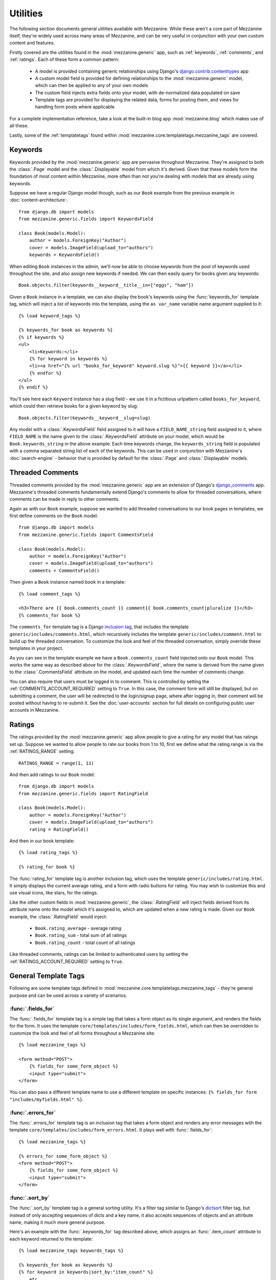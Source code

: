 =========
Utilities
=========

The following section documents general utilities available with
Mezzanine. While these aren't a core part of Mezzanine itself,
they're widely used across many areas of Mezzanine, and can be very
useful in conjunction with your own custom content and features.

Firstly covered are the utilities found in the :mod:`mezzanine.generic`
app, such as :ref:`keywords`, :ref:`comments`, and :ref:`ratings`.
Each of these form a common pattern:

  * A model is provided containing generic relationships using
    Django's `django.contrib.contenttypes <https://docs.djangoproject.com/en/dev/ref/contrib/contenttypes/>`_ app
  * A custom model field is provided for defining relationships to the
    :mod:`mezzanine.generic` model, which can then be applied to any of
    your own models
  * The custom field injects extra fields onto your model, with
    de-normalized data populated on save
  * Template tags are provided for displaying the related data, forms
    for posting them, and views for handling form posts where
    applicable

For a complete implementation reference, take a look at the built-in
blog app :mod:`mezzanine.blog` which makes use of all these.

Lastly, some of the :ref:`templatetags` found within
:mod:`mezzanine.core.templatetags.mezzanine_tags` are covered.

.. _keywords:

Keywords
========

Keywords provided by the :mod:`mezzanine.generic` app are pervasive
throughout Mezzanine. They're assigned to both the :class:`.Page` model and
the :class:`.Displayable` model from which it's derived. Given that these
models form the foundation of most content within Mezzanine, more often
than not you're dealing with models that are already using keywords.

Suppose we have a regular Django model though, such as our ``Book``
example from the previous example in :doc:`content-architecture`::

    from django.db import models
    from mezzanine.generic.fields import KeywordsField

    class Book(models.Model):
        author = models.ForeignKey("Author")
        cover = models.ImageField(upload_to="authors")
        keywords = KeywordsField()

When editing ``Book`` instances in the admin, we'll now be able to
choose keywords from the pool of keywords used throughout the site,
and also assign new keywords if needed. We can then easily query for
books given any keywords::

    Book.objects.filter(keywords__keyword__title__in=["eggs", "ham"])

Given a ``Book`` instance in a template, we can also display the book's
keywords using the :func:`keywords_for` template tag, which will inject
a list of keywords into the template, using the ``as var_name`` variable
name argument supplied to it::

    {% load keyword_tags %}

    {% keywords_for book as keywords %}
    {% if keywords %}
    <ul>
        <li>Keywords:</li>
        {% for keyword in keywords %}
        <li><a href="{% url "books_for_keyword" keyword.slug %}">{{ keyword }}</a></li>
        {% endfor %}
    </ul>
    {% endif %}

You'll see here each ``Keyword`` instance has a slug field - we use it
in a fictitious urlpattern called ``books_for_keyword``, which could
then retrieve books for a given keyword by slug::

    Book.objects.filter(keywords__keyword__slug=slug)

Any model with a :class:`.KeywordsField` field assigned to it will have a
``FIELD_NAME_string`` field assigned to it, where ``FIELD_NAME`` is the
name given to the :class:`.KeywordsField` attribute on your model, which
would be ``Book.keywords_string`` in the above example. Each time
keywords change, the ``keywords_string`` field is populated with a
comma separated string list of each of the keywords. This can be used
in conjunction with Mezzanine's :doc:`search-engine` - behavior that is
provided by default for the :class:`.Page` and :class:`.Displayable` models.

.. _comments:

Threaded Comments
=================

Threaded comments provided by the :mod:`mezzanine.generic` app are an
extension of Django's `django_comments
<https://github.com/django/django-contrib-comments>`_ app. Mezzanine's
threaded comments fundamentally extend Django's comments to allow for
threaded conversations, where comments can be made in reply to other
comments.

Again as with our ``Book`` example, suppose we wanted to add threaded
conversations to our book pages in templates, we first define comments
on the ``Book`` model::

    from django.db import models
    from mezzanine.generic.fields import CommentsField

    class Book(models.Model):
        author = models.ForeignKey("Author")
        cover = models.ImageField(upload_to="authors")
        comments = CommentsField()

Then given a ``Book`` instance named ``book`` in a template::

    {% load comment_tags %}

    <h3>There are {{ book.comments_count }} comment{{ book.comments_count|pluralize }}</h3>
    {% comments_for book %}

The ``comments_for`` template tag is a Django `inclusion tag
<https://docs.djangoproject.com/en/dev/howto/custom-template-tags/#howto-custom-template-tags-inclusion-tags>`_,
that includes the template ``generic/includes/comments.html``, which
recursively includes the template ``generic/includes/comment.html`` to
build up the threaded conversation. To customize the look and feel of
the threaded conversation, simply override these templates in your
project.

As you can see in the template example we have a
``Book.comments_count`` field injected onto our ``Book`` model. This
works the same way as described above for the :class:`.KeywordsField`, where
the name is derived from the name given to the :class:`.CommentsField`
attribute on the model, and updated each time the number of comments
change.

You can also require that users must be logged in to comment. This is
controlled by setting the :ref:`COMMENTS_ACCOUNT_REQUIRED` setting to
``True``. In this case, the comment form will still be displayed, but
on submitting a comment, the user will be redirected to the
login/signup page, where after logging in, their comment will be posted
without having to re-submit it. See the :doc:`user-accounts` section
for full details on configuring public user accounts in Mezzanine.

.. _ratings:

Ratings
=======

The ratings provided by the :mod:`mezzanine.generic` app allow people to
give a rating for any model that has ratings set up. Suppose we wanted
to allow people to rate our books from 1 to 10, first we define what
the rating range is via the :ref:`RATINGS_RANGE` setting::

    RATINGS_RANGE = range(1, 11)

And then add ratings to our ``Book`` model::

    from django.db import models
    from mezzanine.generic.fields import RatingField

    class Book(models.Model):
        author = models.ForeignKey("Author")
        cover = models.ImageField(upload_to="authors")
        rating = RatingField()

And then in our book template::

    {% load rating_tags %}

    {% rating_for book %}

The :func:`rating_for` template tag is another inclusion tag, which uses
the template ``generic/includes/rating.html``. It simply displays the
current average rating, and a form with radio buttons for rating. You
may wish to customize this and use visual icons, like stars, for the
ratings.

Like the other custom fields in :mod:`mezzanine.generic`, the
:class:`.RatingField` will inject fields derived from its attribute name
onto the model which it's assigned to, which are updated when a new
rating is made. Given our ``Book`` example, the :class:`.RatingField` would
inject:

  * ``Book.rating_average`` - average rating
  * ``Book.rating_sum`` - total sum of all ratings
  * ``Book.rating_count`` - total count of all ratings

Like threaded comments, ratings can be limited to authenticated users
by setting the :ref:`RATINGS_ACCOUNT_REQUIRED` setting to ``True``.

.. _templatetags:

General Template Tags
=====================

Following are some template tags defined in
:mod:`mezzanine.core.templatetags.mezzanine_tags` - they're general
purpose and can be used across a variety of scenarios.

:func:`.fields_for`
-------------------

The :func:`.fields_for` template tag is a simple tag that takes a form object
as its single argument, and renders the fields for the form. It uses the
template ``core/templates/includes/form_fields.html``, which can then be
overridden to customize the look and feel of all forms throughout a
Mezzanine site::

    {% load mezzanine_tags %}

    <form method="POST">
        {% fields_for some_form_object %}
        <input type="submit">
    </form>

You can also pass a different template name to use a different template on
specific instances: ``{% fields_for form "includes/myfields.html" %}``.

:func:`.errors_for`
-------------------

The :func:`.errors_for` template tag is an inclusion tag that takes a form
object and renders any error messages with the template
``core/templates/includes/form_errors.html``. It plays well with
:func:`.fields_for`::

    {% load mezzanine_tags %}

    {% errors_for some_form_object %}
    <form method="POST">
        {% fields_for some_form_object %}
        <input type="submit">
    </form>

:func:`.sort_by`
----------------

The :func:`.sort_by` template tag is a general sorting utility. It's a
filter tag similar to Django's
`dictsort <https://docs.djangoproject.com/en/dev/ref/templates/builtins/#std:templatefilter-dictsort>`_
filter tag, but instead of only accepting sequences of dicts and a key
name, it also accepts sequences of objects and an attribute name,
making it much more general purpose.

Here's an example with the :func:`.keywords_for` tag described above, which
assigns an :func:`.item_count` attribute to each keyword returned to the
template::

    {% load mezzanine_tags keywords_tags %}

    {% keywords_for book as keywords %}
    {% for keyword in keywords|sort_by:"item_count" %}
    ... etc ...
    {% endfor %}

:func:`.thumbnail`
------------------

The :func:`.thumbnail` template tag provides on-the-fly image resizing. It
takes the relative path to the image file to resize, and mandatory width
and height arguments.

When the :func:`.thumbnail` template tag is called for a given set of
arguments the first time, the thumbnail is generated and its relative
path is returned. Subsequent calls with the same arguments will return
the same thumbnail path, without resizing it again, so resizes only
occur when first requested.

Given our book example's ``Book.cover`` field, suppose we wanted
to render cover thumbnails with a 100 pixel width, and proportional
height::

    {% load mezzanine_tags %}

    <img src="{{ MEDIA_URL }}{% thumbnail book.cover 100 0 %}">

The :func:`.thumbnail` template tag also accepts several other optional
arguments for controlling the generated thumbnail:

  * ``upscale`` - A boolean controlling whether the thumbnail should
     grow beyond its original size when resizing (defaults to True)
  * ``quality`` - A value from 0 to 100 controlling the JPG quality
    (defaults to 95)
  * ``left`` and ``top`` - Values from 0 to 1 controlling where the
    image will be cropped (each defaults to 0.5, namely the center)
  * ``padding`` - A boolean controlling whether the thumbnail will
    be padded rather than cropped (defaults to False)
  * ``padding_color`` - RGB string controlling the background color
    when ``padding`` is True (defaults to "#fff")
